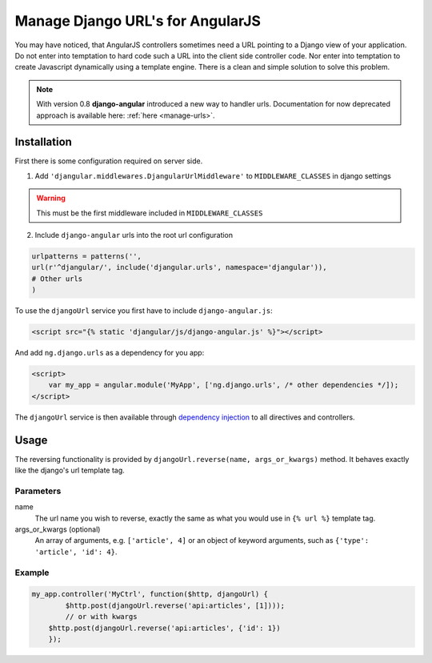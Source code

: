 .. _reverse-urls:

=================================
Manage Django URL's for AngularJS
=================================

You may have noticed, that AngularJS controllers sometimes need a URL pointing to a Django view of
your application. Do not enter into temptation to hard code such a URL into the client side
controller code. Nor enter into temptation to create Javascript dynamically using a template
engine. There is a clean and simple solution to solve this problem.

.. note:: With version 0.8 **django-angular** introduced a new way to handler urls. Documentation for now deprecated
          approach is available here: :ref:`here <manage-urls>`.

Installation
============

First there is some configuration required on server side.

1. Add ``'djangular.middlewares.DjangularUrlMiddleware'`` to ``MIDDLEWARE_CLASSES`` in django settings

.. warning:: This must be the first middleware included in ``MIDDLEWARE_CLASSES``

2. Include ``django-angular`` urls into the root url configuration

.. code-block:: python

    urlpatterns = patterns('',
    url(r'^djangular/', include('djangular.urls', namespace='djangular')),
    # Other urls
    )

To use the ``djangoUrl`` service you first have to include ``django-angular.js``:

.. code-block:: html

    <script src="{% static 'djangular/js/django-angular.js' %}"></script>

And add ``ng.django.urls`` as a dependency for you app:

.. code-block:: html

    <script>
        var my_app = angular.module('MyApp', ['ng.django.urls', /* other dependencies */]);
    </script>

The ``djangoUrl`` service is then available through `dependency injection`_
to all directives and controllers.

Usage
=====
The reversing functionality is provided by ``djangoUrl.reverse(name, args_or_kwargs)`` method. It behaves exactly like the
django's url template tag.

Parameters
----------
name
    The url name you wish to reverse, exactly the same as what you would use in ``{% url %}`` template tag.
args_or_kwargs (optional)
    An array of arguments, e.g. ``['article', 4]`` or an object of keyword arguments,
    such as ``{'type': 'article', 'id': 4}``.

Example
-------
.. code-block:: javascript

    my_app.controller('MyCtrl', function($http, djangoUrl) {
	    $http.post(djangoUrl.reverse('api:articles', [1])));
	    // or with kwargs
        $http.post(djangoUrl.reverse('api:articles', {'id': 1})
	});

.. _AngularJS module definition: http://docs.angularjs.org/api/angular.module
.. _dependency injection: http://docs.angularjs.org/guide/di
